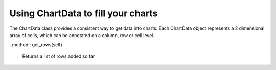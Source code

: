 Using ChartData to fill your charts
===================================

.. class:: report_tools.chart_data.ChartData

    The ChartData class provides a consistent way to get data into charts.
    Each ChartData object represents a 2 dimensional array of cells, which
    can be annotated on a column, row or cell level.

    .. method:: report_tools.chart_data.ChartData.add_column(self, name, metadata=None)

        Adds a new column to the data table.

        :param name: The name of the column
        :param metadata: A dictionary of metadata describing the column

    .. method:: report_tools.chart_data.ChartData.add_columns(self, columns)

        Adds multiple columns to the data table

        :param columns: A list of column names. If you need to enter metadata with the columns,
                        you can also pass in a list of name-metadata tuples.

    .. method:: report_tools.chart_data.add_row(self, data, metadata=None)

        Adds a new row to the datatable

        :param data: A list of data points that will form the row. The length of the list should
                     match the number of columns added.
        :param metadata: A dictionary of metadata describing the row

    .. method:: report_tools.chart_data.add_rows(self, rows)

        Adds multiple rows to the data table

        :param rows: A list of rows. If you need to enter metadata with the rows,
                     you can also pass in a list of row-metadata tuples.

    .. method:: get_columns(self)

        Returns a list of columns added so far

    ..method:: get_rows(self)

        Returns a list of rows added so far
